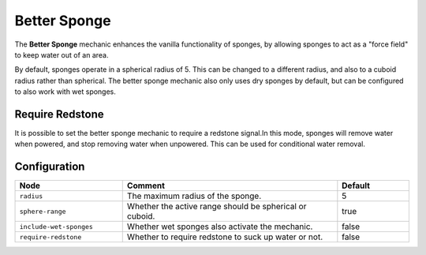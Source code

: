 =============
Better Sponge
=============

The **Better Sponge** mechanic enhances the vanilla functionality of sponges, by allowing sponges to act as a
"force field" to keep water out of an area.

By default, sponges operate in a spherical radius of 5. This can be changed to a different radius, and also to a cuboid
radius rather than spherical. The better sponge mechanic also only uses dry sponges by default, but can be configured
to also work with wet sponges.

Require Redstone
================

It is possible to set the better sponge mechanic to require a redstone signal.In this mode, sponges will remove water
when powered, and stop removing water when unpowered. This can be used for conditional water removal.

Configuration
=============

.. csv-table::
  :header: Node, Comment, Default
  :widths: 15, 30, 10

  ``radius``,"The maximum radius of the sponge.","5"
  ``sphere-range``,"Whether the active range should be spherical or cuboid.","true"
  ``include-wet-sponges``,"Whether wet sponges also activate the mechanic.","false"
  ``require-redstone``,"Whether to require redstone to suck up water or not.","false"
